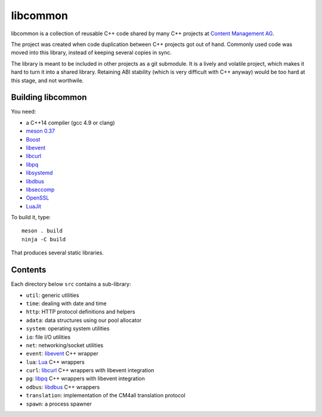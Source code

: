 libcommon
=========

libcommon is a collection of reusable C++ code shared by many C++
projects at `Content Management AG <https://www.cm4all.com/>`__.

The project was created when code duplication between C++ projects got
out of hand.  Commonly used code was moved into this library, instead
of keeping several copies in sync.

The library is meant to be included in other projects as a git
submodule.  It is a lively and volatile project, which makes it hard
to turn it into a shared library.  Retaining ABI stability (which is
very difficult with C++ anyway) would be too hard at this stage, and
not worthwile.


Building libcommon
------------------

You need:

- a C++14 compiler (gcc 4.9 or clang)
- `meson 0.37 <http://mesonbuild.com/>`__
- `Boost <http://boost.org/>`__
- `libevent <http://libevent.org/>`__
- `libcurl <https://curl.haxx.se/>`__
- `libpq <https://www.postgresql.org/>`__
- `libsystemd <https://www.freedesktop.org/wiki/Software/systemd/>`__
- `libdbus <https://www.freedesktop.org/wiki/Software/dbus/>`__
- `libseccomp <https://github.com/seccomp/libseccomp>`__
- `OpenSSL <https://www.openssl.org/>`__
- `LuaJit <http://luajit.org/>`__

To build it, type::

  meson . build
  ninja -C build

That produces several static libraries.


Contents
--------

Each directory below ``src`` contains a sub-library:

- ``util``: generic utilities
- ``time``: dealing with date and time
- ``http``: HTTP protocol definitions and helpers
- ``adata``: data structures using our pool allocator
- ``system``: operating system utilities
- ``io``: file I/O utilities
- ``net``: networking/socket utilities
- ``event``: `libevent <http://libevent.org/>`__ C++ wrapper
- ``lua``: `Lua <http://www.lua.org/>`__ C++ wrappers
- ``curl``: `libcurl <https://curl.haxx.se/>`__ C++ wrappers with
  libevent integration
- ``pg``: `libpq <https://www.postgresql.org/>`__ C++ wrappers with
  libevent integration
- ``odbus``: `libdbus
  <https://www.freedesktop.org/wiki/Software/dbus/>`__ C++ wrappers
- ``translation``: implementation of the CM4all translation protocol
- ``spawn``: a process spawner
